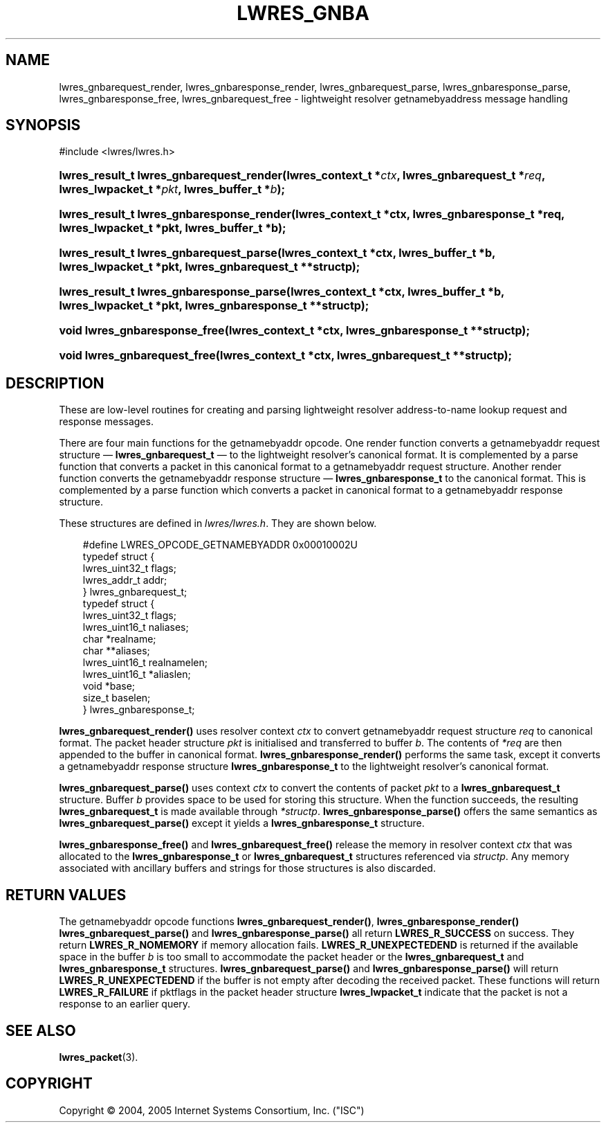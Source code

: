 .\" Copyright (C) 2004, 2005 Internet Systems Consortium, Inc. ("ISC")
.\" Copyright (C) 2000, 2001 Internet Software Consortium.
.\" 
.\" Permission to use, copy, modify, and distribute this software for any
.\" purpose with or without fee is hereby granted, provided that the above
.\" copyright notice and this permission notice appear in all copies.
.\" 
.\" THE SOFTWARE IS PROVIDED "AS IS" AND ISC DISCLAIMS ALL WARRANTIES WITH
.\" REGARD TO THIS SOFTWARE INCLUDING ALL IMPLIED WARRANTIES OF MERCHANTABILITY
.\" AND FITNESS. IN NO EVENT SHALL ISC BE LIABLE FOR ANY SPECIAL, DIRECT,
.\" INDIRECT, OR CONSEQUENTIAL DAMAGES OR ANY DAMAGES WHATSOEVER RESULTING FROM
.\" LOSS OF USE, DATA OR PROFITS, WHETHER IN AN ACTION OF CONTRACT, NEGLIGENCE
.\" OR OTHER TORTIOUS ACTION, ARISING OUT OF OR IN CONNECTION WITH THE USE OR
.\" PERFORMANCE OF THIS SOFTWARE.
.\"
.\" $Id: lwres_gnba.3,v 1.1.1.3 2007-02-01 14:51:32 laffer1 Exp $
.\"
.hy 0
.ad l
.\"     Title: lwres_gnba
.\"    Author: 
.\" Generator: DocBook XSL Stylesheets v1.70.1 <http://docbook.sf.net/>
.\"      Date: Jun 30, 2000
.\"    Manual: BIND9
.\"    Source: BIND9
.\"
.TH "LWRES_GNBA" "3" "Jun 30, 2000" "BIND9" "BIND9"
.\" disable hyphenation
.nh
.\" disable justification (adjust text to left margin only)
.ad l
.SH "NAME"
lwres_gnbarequest_render, lwres_gnbaresponse_render, lwres_gnbarequest_parse, lwres_gnbaresponse_parse, lwres_gnbaresponse_free, lwres_gnbarequest_free \- lightweight resolver getnamebyaddress message handling
.SH "SYNOPSIS"
.nf
#include <lwres/lwres.h>
.fi
.HP 40
.BI "lwres_result_t lwres_gnbarequest_render(lwres_context_t\ *" "ctx" ", lwres_gnbarequest_t\ *" "req" ", lwres_lwpacket_t\ *" "pkt" ", lwres_buffer_t\ *" "b" ");"
.HP 41
.BI "lwres_result_t lwres_gnbaresponse_render(lwres_context_t\ *ctx, lwres_gnbaresponse_t\ *req, lwres_lwpacket_t\ *pkt, lwres_buffer_t\ *b);"
.HP 39
.BI "lwres_result_t lwres_gnbarequest_parse(lwres_context_t\ *ctx, lwres_buffer_t\ *b, lwres_lwpacket_t\ *pkt, lwres_gnbarequest_t\ **structp);"
.HP 40
.BI "lwres_result_t lwres_gnbaresponse_parse(lwres_context_t\ *ctx, lwres_buffer_t\ *b, lwres_lwpacket_t\ *pkt, lwres_gnbaresponse_t\ **structp);"
.HP 29
.BI "void lwres_gnbaresponse_free(lwres_context_t\ *ctx, lwres_gnbaresponse_t\ **structp);"
.HP 28
.BI "void lwres_gnbarequest_free(lwres_context_t\ *ctx, lwres_gnbarequest_t\ **structp);"
.SH "DESCRIPTION"
.PP
These are low\-level routines for creating and parsing lightweight resolver address\-to\-name lookup request and response messages.
.PP
There are four main functions for the getnamebyaddr opcode. One render function converts a getnamebyaddr request structure \(em
\fBlwres_gnbarequest_t\fR
\(em to the lightweight resolver's canonical format. It is complemented by a parse function that converts a packet in this canonical format to a getnamebyaddr request structure. Another render function converts the getnamebyaddr response structure \(em
\fBlwres_gnbaresponse_t\fR
to the canonical format. This is complemented by a parse function which converts a packet in canonical format to a getnamebyaddr response structure.
.PP
These structures are defined in
\fIlwres/lwres.h\fR. They are shown below.
.sp
.RS 3n
.nf
#define LWRES_OPCODE_GETNAMEBYADDR      0x00010002U
typedef struct {
        lwres_uint32_t  flags;
        lwres_addr_t    addr;
} lwres_gnbarequest_t;
typedef struct {
        lwres_uint32_t  flags;
        lwres_uint16_t  naliases;
        char           *realname;
        char          **aliases;
        lwres_uint16_t  realnamelen;
        lwres_uint16_t *aliaslen;
        void           *base;
        size_t          baselen;
} lwres_gnbaresponse_t;
.fi
.RE
.sp
.PP
\fBlwres_gnbarequest_render()\fR
uses resolver context
\fIctx\fR
to convert getnamebyaddr request structure
\fIreq\fR
to canonical format. The packet header structure
\fIpkt\fR
is initialised and transferred to buffer
\fIb\fR. The contents of
\fI*req\fR
are then appended to the buffer in canonical format.
\fBlwres_gnbaresponse_render()\fR
performs the same task, except it converts a getnamebyaddr response structure
\fBlwres_gnbaresponse_t\fR
to the lightweight resolver's canonical format.
.PP
\fBlwres_gnbarequest_parse()\fR
uses context
\fIctx\fR
to convert the contents of packet
\fIpkt\fR
to a
\fBlwres_gnbarequest_t\fR
structure. Buffer
\fIb\fR
provides space to be used for storing this structure. When the function succeeds, the resulting
\fBlwres_gnbarequest_t\fR
is made available through
\fI*structp\fR.
\fBlwres_gnbaresponse_parse()\fR
offers the same semantics as
\fBlwres_gnbarequest_parse()\fR
except it yields a
\fBlwres_gnbaresponse_t\fR
structure.
.PP
\fBlwres_gnbaresponse_free()\fR
and
\fBlwres_gnbarequest_free()\fR
release the memory in resolver context
\fIctx\fR
that was allocated to the
\fBlwres_gnbaresponse_t\fR
or
\fBlwres_gnbarequest_t\fR
structures referenced via
\fIstructp\fR. Any memory associated with ancillary buffers and strings for those structures is also discarded.
.SH "RETURN VALUES"
.PP
The getnamebyaddr opcode functions
\fBlwres_gnbarequest_render()\fR,
\fBlwres_gnbaresponse_render()\fR
\fBlwres_gnbarequest_parse()\fR
and
\fBlwres_gnbaresponse_parse()\fR
all return
\fBLWRES_R_SUCCESS\fR
on success. They return
\fBLWRES_R_NOMEMORY\fR
if memory allocation fails.
\fBLWRES_R_UNEXPECTEDEND\fR
is returned if the available space in the buffer
\fIb\fR
is too small to accommodate the packet header or the
\fBlwres_gnbarequest_t\fR
and
\fBlwres_gnbaresponse_t\fR
structures.
\fBlwres_gnbarequest_parse()\fR
and
\fBlwres_gnbaresponse_parse()\fR
will return
\fBLWRES_R_UNEXPECTEDEND\fR
if the buffer is not empty after decoding the received packet. These functions will return
\fBLWRES_R_FAILURE\fR
if
pktflags
in the packet header structure
\fBlwres_lwpacket_t\fR
indicate that the packet is not a response to an earlier query.
.SH "SEE ALSO"
.PP
\fBlwres_packet\fR(3).
.SH "COPYRIGHT"
Copyright \(co 2004, 2005 Internet Systems Consortium, Inc. ("ISC")
